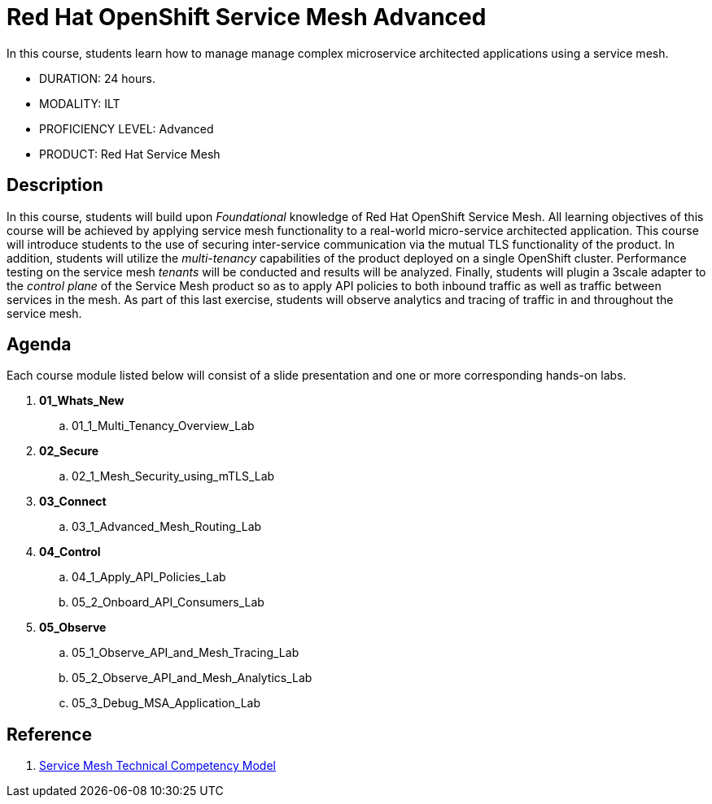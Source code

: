 = Red Hat OpenShift Service Mesh Advanced

In this course, students learn how to manage manage complex microservice architected applications using a service mesh.

* DURATION: 24 hours.

* MODALITY: ILT

* PROFICIENCY LEVEL: Advanced

* PRODUCT: Red Hat Service Mesh

== Description
In this course, students will build upon _Foundational_ knowledge of Red Hat OpenShift Service Mesh.
All learning objectives of this course will be achieved by applying service mesh functionality to a real-world micro-service architected application.
This course will introduce students to the use of securing inter-service communication via the mutual TLS functionality of the product.
In addition, students will utilize the _multi-tenancy_ capabilities of the product deployed on a single OpenShift cluster.
Performance testing on the service mesh _tenants_ will be conducted and results will be analyzed.
Finally, students will plugin a 3scale adapter to the _control plane_ of the Service Mesh product so as to apply API policies to both inbound traffic as well as traffic between services in the mesh.
As part of this last exercise, students will observe analytics and tracing of traffic in and throughout the service mesh.


== Agenda

Each course module listed below will consist of a slide presentation and one or more corresponding hands-on labs.

. *01_Whats_New*
.. 01_1_Multi_Tenancy_Overview_Lab

. *02_Secure* 
.. 02_1_Mesh_Security_using_mTLS_Lab

. *03_Connect*
.. 03_1_Advanced_Mesh_Routing_Lab

. *04_Control*
.. 04_1_Apply_API_Policies_Lab
.. 05_2_Onboard_API_Consumers_Lab

. *05_Observe* 
.. 05_1_Observe_API_and_Mesh_Tracing_Lab
.. 05_2_Observe_API_and_Mesh_Analytics_Lab
.. 05_3_Debug_MSA_Application_Lab

== Reference

. link:https://docs.google.com/document/d/1y1EYWVl6UdJiaz1p-dHjtEg-GyisokQDc7dl1wXDBDc/edit#heading=h.et0u47hb6ot1[Service Mesh Technical Competency Model]

